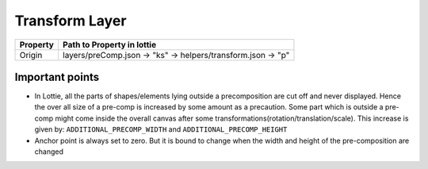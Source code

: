 Transform Layer
============

+----------+--------------------------------------------------------------+
| Property |                 Path to Property in lottie                   |
+==========+==============================================================+
|  Origin  | layers/preComp.json -> "ks" -> helpers/transform.json -> "p" |
+----------+--------------------------------------------------------------+


Important points
----------------

- In Lottie, all the parts of shapes/elements lying outside a precomposition are cut off and never displayed. Hence the over all size of a pre-comp is increased by some amount as a precaution. Some part which is outside a pre-comp might come inside the overall canvas after some transformations(rotation/translation/scale). This increase is given by: 
  ``ADDITIONAL_PRECOMP_WIDTH`` and ``ADDITIONAL_PRECOMP_HEIGHT``

- Anchor point is always set to zero. But it is bound to change when the width and height of the pre-composition are changed
